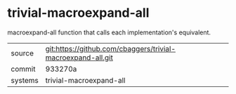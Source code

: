 * trivial-macroexpand-all

macroexpand-all function that calls each implementation's equivalent.

|---------+-------------------------------------------------------------|
| source  | git:https://github.com/cbaggers/trivial-macroexpand-all.git |
| commit  | 933270a                                                     |
| systems | trivial-macroexpand-all                                     |
|---------+-------------------------------------------------------------|
